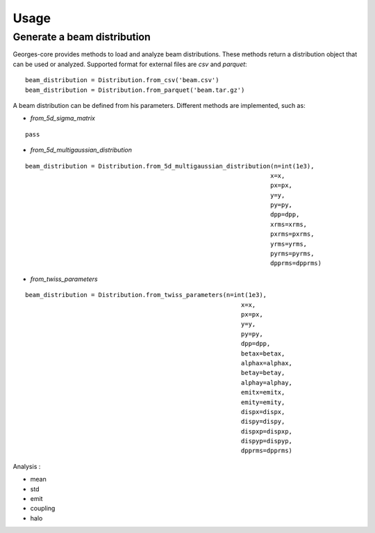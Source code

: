 Usage
=====

Generate a beam distribution
****************************

Georges-core provides methods to load and analyze beam distributions.
These methods return a distribution object that can be used or analyzed.
Supported format for external files are *csv* and *parquet*::

    beam_distribution = Distribution.from_csv('beam.csv')
    beam_distribution = Distribution.from_parquet('beam.tar.gz')

A beam distribution can be defined from his parameters. Different methods are implemented, such as:

* *from_5d_sigma_matrix*
::

    pass

* *from_5d_multigaussian_distribution*
::

     beam_distribution = Distribution.from_5d_multigaussian_distribution(n=int(1e3),
                                                                        x=x,
                                                                        px=px,
                                                                        y=y,
                                                                        py=py,
                                                                        dpp=dpp,
                                                                        xrms=xrms,
                                                                        pxrms=pxrms,
                                                                        yrms=yrms,
                                                                        pyrms=pyrms,
                                                                        dpprms=dpprms)

* *from_twiss_parameters*
::

    beam_distribution = Distribution.from_twiss_parameters(n=int(1e3),
                                                               x=x,
                                                               px=px,
                                                               y=y,
                                                               py=py,
                                                               dpp=dpp,
                                                               betax=betax,
                                                               alphax=alphax,
                                                               betay=betay,
                                                               alphay=alphay,
                                                               emitx=emitx,
                                                               emity=emity,
                                                               dispx=dispx,
                                                               dispy=dispy,
                                                               dispxp=dispxp,
                                                               dispyp=dispyp,
                                                               dpprms=dpprms)


Analysis :

* mean
* std
* emit
* coupling
* halo